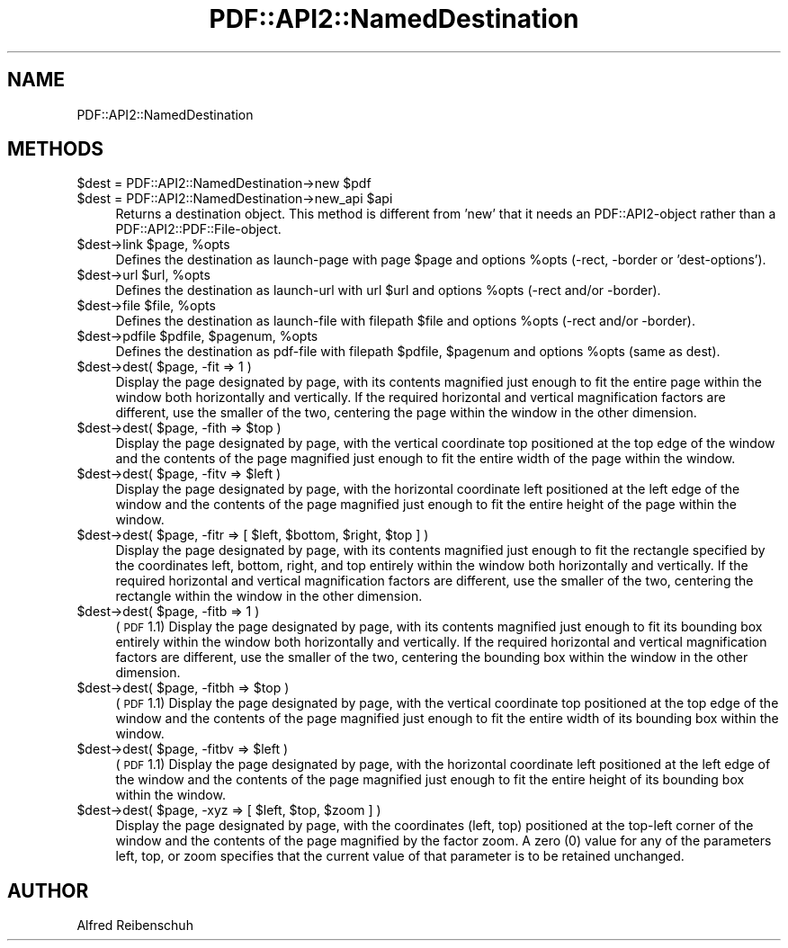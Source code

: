 .\" Automatically generated by Pod::Man 2.22 (Pod::Simple 3.07)
.\"
.\" Standard preamble:
.\" ========================================================================
.de Sp \" Vertical space (when we can't use .PP)
.if t .sp .5v
.if n .sp
..
.de Vb \" Begin verbatim text
.ft CW
.nf
.ne \\$1
..
.de Ve \" End verbatim text
.ft R
.fi
..
.\" Set up some character translations and predefined strings.  \*(-- will
.\" give an unbreakable dash, \*(PI will give pi, \*(L" will give a left
.\" double quote, and \*(R" will give a right double quote.  \*(C+ will
.\" give a nicer C++.  Capital omega is used to do unbreakable dashes and
.\" therefore won't be available.  \*(C` and \*(C' expand to `' in nroff,
.\" nothing in troff, for use with C<>.
.tr \(*W-
.ds C+ C\v'-.1v'\h'-1p'\s-2+\h'-1p'+\s0\v'.1v'\h'-1p'
.ie n \{\
.    ds -- \(*W-
.    ds PI pi
.    if (\n(.H=4u)&(1m=24u) .ds -- \(*W\h'-12u'\(*W\h'-12u'-\" diablo 10 pitch
.    if (\n(.H=4u)&(1m=20u) .ds -- \(*W\h'-12u'\(*W\h'-8u'-\"  diablo 12 pitch
.    ds L" ""
.    ds R" ""
.    ds C` ""
.    ds C' ""
'br\}
.el\{\
.    ds -- \|\(em\|
.    ds PI \(*p
.    ds L" ``
.    ds R" ''
'br\}
.\"
.\" Escape single quotes in literal strings from groff's Unicode transform.
.ie \n(.g .ds Aq \(aq
.el       .ds Aq '
.\"
.\" If the F register is turned on, we'll generate index entries on stderr for
.\" titles (.TH), headers (.SH), subsections (.SS), items (.Ip), and index
.\" entries marked with X<> in POD.  Of course, you'll have to process the
.\" output yourself in some meaningful fashion.
.ie \nF \{\
.    de IX
.    tm Index:\\$1\t\\n%\t"\\$2"
..
.    nr % 0
.    rr F
.\}
.el \{\
.    de IX
..
.\}
.\"
.\" Accent mark definitions (@(#)ms.acc 1.5 88/02/08 SMI; from UCB 4.2).
.\" Fear.  Run.  Save yourself.  No user-serviceable parts.
.    \" fudge factors for nroff and troff
.if n \{\
.    ds #H 0
.    ds #V .8m
.    ds #F .3m
.    ds #[ \f1
.    ds #] \fP
.\}
.if t \{\
.    ds #H ((1u-(\\\\n(.fu%2u))*.13m)
.    ds #V .6m
.    ds #F 0
.    ds #[ \&
.    ds #] \&
.\}
.    \" simple accents for nroff and troff
.if n \{\
.    ds ' \&
.    ds ` \&
.    ds ^ \&
.    ds , \&
.    ds ~ ~
.    ds /
.\}
.if t \{\
.    ds ' \\k:\h'-(\\n(.wu*8/10-\*(#H)'\'\h"|\\n:u"
.    ds ` \\k:\h'-(\\n(.wu*8/10-\*(#H)'\`\h'|\\n:u'
.    ds ^ \\k:\h'-(\\n(.wu*10/11-\*(#H)'^\h'|\\n:u'
.    ds , \\k:\h'-(\\n(.wu*8/10)',\h'|\\n:u'
.    ds ~ \\k:\h'-(\\n(.wu-\*(#H-.1m)'~\h'|\\n:u'
.    ds / \\k:\h'-(\\n(.wu*8/10-\*(#H)'\z\(sl\h'|\\n:u'
.\}
.    \" troff and (daisy-wheel) nroff accents
.ds : \\k:\h'-(\\n(.wu*8/10-\*(#H+.1m+\*(#F)'\v'-\*(#V'\z.\h'.2m+\*(#F'.\h'|\\n:u'\v'\*(#V'
.ds 8 \h'\*(#H'\(*b\h'-\*(#H'
.ds o \\k:\h'-(\\n(.wu+\w'\(de'u-\*(#H)/2u'\v'-.3n'\*(#[\z\(de\v'.3n'\h'|\\n:u'\*(#]
.ds d- \h'\*(#H'\(pd\h'-\w'~'u'\v'-.25m'\f2\(hy\fP\v'.25m'\h'-\*(#H'
.ds D- D\\k:\h'-\w'D'u'\v'-.11m'\z\(hy\v'.11m'\h'|\\n:u'
.ds th \*(#[\v'.3m'\s+1I\s-1\v'-.3m'\h'-(\w'I'u*2/3)'\s-1o\s+1\*(#]
.ds Th \*(#[\s+2I\s-2\h'-\w'I'u*3/5'\v'-.3m'o\v'.3m'\*(#]
.ds ae a\h'-(\w'a'u*4/10)'e
.ds Ae A\h'-(\w'A'u*4/10)'E
.    \" corrections for vroff
.if v .ds ~ \\k:\h'-(\\n(.wu*9/10-\*(#H)'\s-2\u~\d\s+2\h'|\\n:u'
.if v .ds ^ \\k:\h'-(\\n(.wu*10/11-\*(#H)'\v'-.4m'^\v'.4m'\h'|\\n:u'
.    \" for low resolution devices (crt and lpr)
.if \n(.H>23 .if \n(.V>19 \
\{\
.    ds : e
.    ds 8 ss
.    ds o a
.    ds d- d\h'-1'\(ga
.    ds D- D\h'-1'\(hy
.    ds th \o'bp'
.    ds Th \o'LP'
.    ds ae ae
.    ds Ae AE
.\}
.rm #[ #] #H #V #F C
.\" ========================================================================
.\"
.IX Title "PDF::API2::NamedDestination 3"
.TH PDF::API2::NamedDestination 3 "2011-03-10" "perl v5.10.1" "User Contributed Perl Documentation"
.\" For nroff, turn off justification.  Always turn off hyphenation; it makes
.\" way too many mistakes in technical documents.
.if n .ad l
.nh
.SH "NAME"
PDF::API2::NamedDestination
.SH "METHODS"
.IX Header "METHODS"
.ie n .IP "$dest = PDF::API2::NamedDestination\->new $pdf" 4
.el .IP "\f(CW$dest\fR = PDF::API2::NamedDestination\->new \f(CW$pdf\fR" 4
.IX Item "$dest = PDF::API2::NamedDestination->new $pdf"
.PD 0
.ie n .IP "$dest = PDF::API2::NamedDestination\->new_api $api" 4
.el .IP "\f(CW$dest\fR = PDF::API2::NamedDestination\->new_api \f(CW$api\fR" 4
.IX Item "$dest = PDF::API2::NamedDestination->new_api $api"
.PD
Returns a destination object. This method is different from 'new' that
it needs an PDF::API2\-object rather than a PDF::API2::PDF::File\-object.
.ie n .IP "$dest\->link $page, %opts" 4
.el .IP "\f(CW$dest\fR\->link \f(CW$page\fR, \f(CW%opts\fR" 4
.IX Item "$dest->link $page, %opts"
Defines the destination as launch-page with page \f(CW$page\fR and
options \f(CW%opts\fR (\-rect, \-border or 'dest\-options').
.ie n .IP "$dest\->url $url, %opts" 4
.el .IP "\f(CW$dest\fR\->url \f(CW$url\fR, \f(CW%opts\fR" 4
.IX Item "$dest->url $url, %opts"
Defines the destination as launch-url with url \f(CW$url\fR and
options \f(CW%opts\fR (\-rect and/or \-border).
.ie n .IP "$dest\->file $file, %opts" 4
.el .IP "\f(CW$dest\fR\->file \f(CW$file\fR, \f(CW%opts\fR" 4
.IX Item "$dest->file $file, %opts"
Defines the destination as launch-file with filepath \f(CW$file\fR and
options \f(CW%opts\fR (\-rect and/or \-border).
.ie n .IP "$dest\->pdfile $pdfile, $pagenum, %opts" 4
.el .IP "\f(CW$dest\fR\->pdfile \f(CW$pdfile\fR, \f(CW$pagenum\fR, \f(CW%opts\fR" 4
.IX Item "$dest->pdfile $pdfile, $pagenum, %opts"
Defines the destination as pdf-file with filepath \f(CW$pdfile\fR, \f(CW$pagenum\fR
and options \f(CW%opts\fR (same as dest).
.ie n .IP "$dest\->dest( $page, \-fit => 1 )" 4
.el .IP "\f(CW$dest\fR\->dest( \f(CW$page\fR, \-fit => 1 )" 4
.IX Item "$dest->dest( $page, -fit => 1 )"
Display the page designated by page, with its contents magnified just enough to
fit the entire page within the window both horizontally and vertically. If the
required horizontal and vertical magnification factors are different, use the
smaller of the two, centering the page within the window in the other dimension.
.ie n .IP "$dest\->dest( $page, \-fith => $top )" 4
.el .IP "\f(CW$dest\fR\->dest( \f(CW$page\fR, \-fith => \f(CW$top\fR )" 4
.IX Item "$dest->dest( $page, -fith => $top )"
Display the page designated by page, with the vertical coordinate top positioned
at the top edge of the window and the contents of the page magnified just enough
to fit the entire width of the page within the window.
.ie n .IP "$dest\->dest( $page, \-fitv => $left )" 4
.el .IP "\f(CW$dest\fR\->dest( \f(CW$page\fR, \-fitv => \f(CW$left\fR )" 4
.IX Item "$dest->dest( $page, -fitv => $left )"
Display the page designated by page, with the horizontal coordinate left positioned
at the left edge of the window and the contents of the page magnified just enough
to fit the entire height of the page within the window.
.ie n .IP "$dest\->dest( $page, \-fitr => [ $left, $bottom, $right, $top ] )" 4
.el .IP "\f(CW$dest\fR\->dest( \f(CW$page\fR, \-fitr => [ \f(CW$left\fR, \f(CW$bottom\fR, \f(CW$right\fR, \f(CW$top\fR ] )" 4
.IX Item "$dest->dest( $page, -fitr => [ $left, $bottom, $right, $top ] )"
Display the page designated by page, with its contents magnified just enough to
fit the rectangle specified by the coordinates left, bottom, right, and top
entirely within the window both horizontally and vertically. If the required
horizontal and vertical magnification factors are different, use the smaller of
the two, centering the rectangle within the window in the other dimension.
.ie n .IP "$dest\->dest( $page, \-fitb => 1 )" 4
.el .IP "\f(CW$dest\fR\->dest( \f(CW$page\fR, \-fitb => 1 )" 4
.IX Item "$dest->dest( $page, -fitb => 1 )"
(\s-1PDF\s0 1.1) Display the page designated by page, with its contents magnified just
enough to fit its bounding box entirely within the window both horizontally and
vertically. If the required horizontal and vertical magnification factors are
different, use the smaller of the two, centering the bounding box within the
window in the other dimension.
.ie n .IP "$dest\->dest( $page, \-fitbh => $top )" 4
.el .IP "\f(CW$dest\fR\->dest( \f(CW$page\fR, \-fitbh => \f(CW$top\fR )" 4
.IX Item "$dest->dest( $page, -fitbh => $top )"
(\s-1PDF\s0 1.1) Display the page designated by page, with the vertical coordinate top
positioned at the top edge of the window and the contents of the page magnified
just enough to fit the entire width of its bounding box within the window.
.ie n .IP "$dest\->dest( $page, \-fitbv => $left )" 4
.el .IP "\f(CW$dest\fR\->dest( \f(CW$page\fR, \-fitbv => \f(CW$left\fR )" 4
.IX Item "$dest->dest( $page, -fitbv => $left )"
(\s-1PDF\s0 1.1) Display the page designated by page, with the horizontal coordinate
left positioned at the left edge of the window and the contents of the page
magnified just enough to fit the entire height of its bounding box within the
window.
.ie n .IP "$dest\->dest( $page, \-xyz => [ $left, $top, $zoom ] )" 4
.el .IP "\f(CW$dest\fR\->dest( \f(CW$page\fR, \-xyz => [ \f(CW$left\fR, \f(CW$top\fR, \f(CW$zoom\fR ] )" 4
.IX Item "$dest->dest( $page, -xyz => [ $left, $top, $zoom ] )"
Display the page designated by page, with the coordinates (left, top) positioned
at the top-left corner of the window and the contents of the page magnified by
the factor zoom. A zero (0) value for any of the parameters left, top, or zoom
specifies that the current value of that parameter is to be retained unchanged.
.SH "AUTHOR"
.IX Header "AUTHOR"
Alfred Reibenschuh
